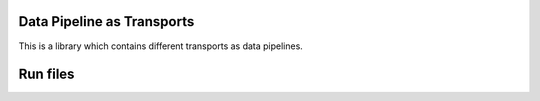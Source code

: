 Data Pipeline as Transports
-----------------------------------------

This is a library which contains different transports as data pipelines.




Run files
-------------------------------------------------

.. code-block::
    poetry run python ./main


